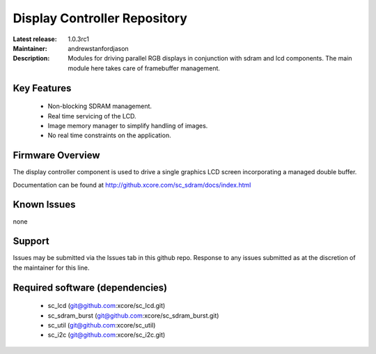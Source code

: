 Display Controller Repository
.............................

:Latest release: 1.0.3rc1
:Maintainer: andrewstanfordjason
:Description: Modules for driving parallel RGB displays in conjunction with sdram and lcd components. The main module here takes care of framebuffer management.


Key Features
============

  * Non-blocking SDRAM management.
  * Real time servicing of the LCD.
  * Image memory manager to simplify handling of images.
  * No real time constraints on the application.

Firmware Overview
=================

The display controller component is used to drive a single graphics LCD screen incorporating a managed double buffer.

Documentation can be found at http://github.xcore.com/sc_sdram/docs/index.html

Known Issues
============

none

Support
=======

Issues may be submitted via the Issues tab in this github repo. Response to any issues submitted as at the discretion of the maintainer for this line.

Required software (dependencies)
================================

  * sc_lcd (git@github.com:xcore/sc_lcd.git)
  * sc_sdram_burst (git@github.com:xcore/sc_sdram_burst.git)
  * sc_util (git@github.com:xcore/sc_util)
  * sc_i2c (git@github.com:xcore/sc_i2c.git)

